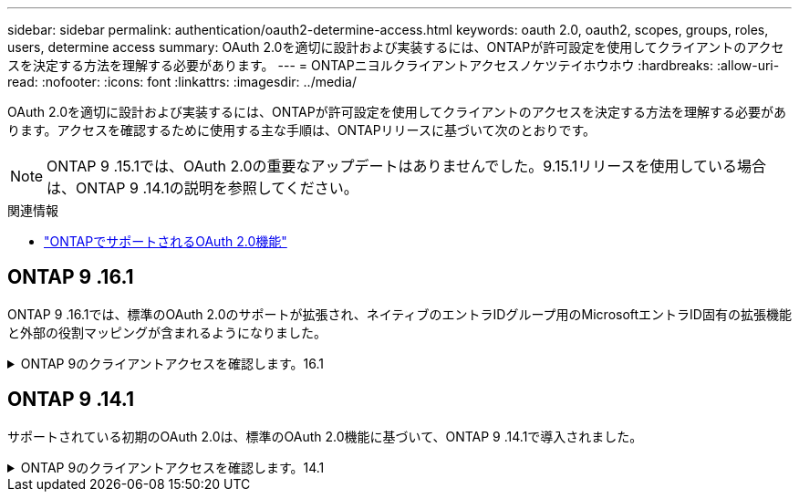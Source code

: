 ---
sidebar: sidebar 
permalink: authentication/oauth2-determine-access.html 
keywords: oauth 2.0, oauth2, scopes, groups, roles, users, determine access 
summary: OAuth 2.0を適切に設計および実装するには、ONTAPが許可設定を使用してクライアントのアクセスを決定する方法を理解する必要があります。 
---
= ONTAPニヨルクライアントアクセスノケツテイホウホウ
:hardbreaks:
:allow-uri-read: 
:nofooter: 
:icons: font
:linkattrs: 
:imagesdir: ../media/


[role="lead"]
OAuth 2.0を適切に設計および実装するには、ONTAPが許可設定を使用してクライアントのアクセスを決定する方法を理解する必要があります。アクセスを確認するために使用する主な手順は、ONTAPリリースに基づいて次のとおりです。


NOTE: ONTAP 9 .15.1では、OAuth 2.0の重要なアップデートはありませんでした。9.15.1リリースを使用している場合は、ONTAP 9 .14.1の説明を参照してください。

.関連情報
* link:../authentication/oauth2-as-servers.html#oauth-2-0-features-supported-in-ontap["ONTAPでサポートされるOAuth 2.0機能"]




== ONTAP 9 .16.1

ONTAP 9 .16.1では、標準のOAuth 2.0のサポートが拡張され、ネイティブのエントラIDグループ用のMicrosoftエントラID固有の拡張機能と外部の役割マッピングが含まれるようになりました。

.ONTAP 9のクライアントアクセスを確認します。16.1
[%collapsible]
====
.ステップ1：自己完結型スコープ
アクセストークンに自己完結型のスコープが含まれている場合、ONTAPは最初にこれらのスコープを調べます。自己完結型スコープがない場合は、ステップ2に進みます。

1つ以上の自己完結型スコープが存在する場合、ONTAPは明示的な*allow*または*deny*決定が行われるまで、各スコープを適用します。明示的な決定が行われた場合、処理は終了します。

ONTAPが明示的にアクセスを決定できない場合は、手順2に進みます。

.手順2：ローカルロールフラグを確認する
ONTAPでは、ブーリアンパラメータが検証され `use-local-roles-if-present`ます。このフラグの値は、ONTAPに定義された認可サーバーごとに個別に設定されます。

* 値がの場合は、 `true`手順3に進みます。
* 値がの場合は `false`、処理が終了し、アクセスが拒否されます。


.手順3：名前付きONTAP RESTロール
アクセストークンに名前付きRESTロールがOR `scp`フィールドに含まれている場合、または要求として含まれている場合 `scope`、ONTAPはそのロールを使用してアクセスの決定を行います。これにより、常に* allow *または* deny *の決定が行われ、処理が終了します。

名前付きRESTロールがない場合、またはロールが見つからない場合は、手順4に進みます。

.手順4：ユーザ
アクセストークンからユーザ名を抽出し、アプリケーション「http」にアクセスできるユーザと照合します。ユーザは、認証方式に基づいて次の順序で検証されます。

* パスワード
* ドメイン（Active Directory）
* nsswitch（LDAP）


一致するユーザが見つかった場合、ONTAPはそのユーザに対して定義されたロールを使用してアクセスを決定します。これにより、常に* allow *または* deny *の決定が行われ、処理が終了します。

ユーザが一致しない場合、またはアクセストークンにユーザ名がない場合は、手順5に進みます。

.ステップ5：グループ
1つ以上のグループが含まれている場合は、その形式が検証されます。グループがUUIDとして表されている場合は、内部グループ マッピング テーブルが検索されます。一致するグループおよび関連付けられているロールがある場合、ONTAPは、そのグループに定義されたロールを使用してアクセスの可否を判定します。常に*ALLOW*または*DENY*の判定が行われ、処理は終了します。詳細については、 link:../authentication/authentication-groups.html["ONTAPでのOAuth 2.0またはSAML IdPグループの使用"] 。

グループが名前で表され、ドメインまたはnsswitch許可が設定されている場合、ONTAPはそれらのグループをそれぞれActive DirectoryまたはLDAPグループと照合しようとします。一致するグループがある場合、ONTAPはそのグループに定義されたロールを使用してアクセスを決定します。これにより、常に* allow *または* deny *の決定が行われ、処理が終了します。

一致するグループがない場合、またはアクセストークンにグループがない場合、アクセスは拒否され、処理は終了します。

====


== ONTAP 9 .14.1

サポートされている初期のOAuth 2.0は、標準のOAuth 2.0機能に基づいて、ONTAP 9 .14.1で導入されました。

.ONTAP 9のクライアントアクセスを確認します。14.1
[%collapsible]
====
.ステップ1：自己完結型スコープ
アクセストークンに自己完結型のスコープが含まれている場合、ONTAPは最初にこれらのスコープを調べます。自己完結型スコープがない場合は、ステップ2に進みます。

1つ以上の自己完結型スコープが存在する場合、ONTAPは明示的な*allow*または*deny*決定が行われるまで、各スコープを適用します。明示的な決定が行われた場合、処理は終了します。

ONTAPが明示的にアクセスを決定できない場合は、手順2に進みます。

.手順2：ローカルロールフラグを確認する
ONTAPでは、ブーリアンパラメータが検証され `use-local-roles-if-present`ます。このフラグの値は、ONTAPに定義された認可サーバーごとに個別に設定されます。

* 値がの場合は、 `true`手順3に進みます。
* 値がの場合は `false`、処理が終了し、アクセスが拒否されます。


.手順3：名前付きONTAP RESTロール
アクセストークンのフィールドまたは `scp`フィールドに名前付きRESTロールが含まれている場合 `scope`、ONTAPはそのロールを使用してアクセスを決定します。これにより、常に* allow *または* deny *の決定が行われ、処理が終了します。

名前付きRESTロールがない場合、またはロールが見つからない場合は、手順4に進みます。

.手順4：ユーザ
アクセストークンからユーザ名を抽出し、アプリケーション「http」にアクセスできるユーザと照合します。ユーザは、認証方式に基づいて次の順序で検証されます。

* パスワード
* ドメイン（Active Directory）
* nsswitch（LDAP）


一致するユーザが見つかった場合、ONTAPはそのユーザに対して定義されたロールを使用してアクセスを決定します。これにより、常に* allow *または* deny *の決定が行われ、処理が終了します。

ユーザが一致しない場合、またはアクセストークンにユーザ名がない場合は、手順5に進みます。

.ステップ5：グループ
1つ以上のグループが含まれていて、ドメインまたはnsswitch認証が設定されている場合、ONTAPはそれらのグループをそれぞれActive DirectoryまたはLDAPグループと照合しようとします。

一致するグループがある場合、ONTAPはそのグループに定義されたロールを使用してアクセスを決定します。これにより、常に* allow *または* deny *の決定が行われ、処理が終了します。

一致するグループがない場合、またはアクセストークンにグループがない場合、アクセスは拒否され、処理は終了します。

====